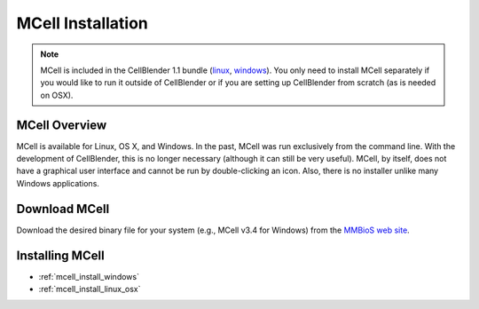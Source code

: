 .. _mcell_install:

*********************************************
MCell Installation
*********************************************

.. note::

    MCell is included in the CellBlender 1.1 bundle (linux_, windows_). You
    only need to install MCell separately if you would like to run it outside
    of CellBlender or if you are setting up CellBlender from scratch (as is
    needed on OSX).

.. _linux: http://mcell.org/download/files/cellblender1.1_bundle_linux.zip
.. _osx: http://mcell.org/download/files/cellblender1.1_bundle_osx.zip
.. _windows: http://mcell.org/download/files/cellblender1.1_bundle_windows.zip

MCell Overview
---------------------------------------------

MCell is available for Linux, OS X, and Windows. In the past, MCell was run
exclusively from the command line. With the development of CellBlender, this is
no longer necessary (although it can still be very useful). MCell, by itself,
does not have a graphical user interface and cannot be run by double-clicking
an icon. Also, there is no installer unlike many Windows applications.

Download MCell
---------------------------------------------

Download the desired binary file for your system (e.g., MCell v3.4 for
Windows) from the `MMBioS web site`_.

.. _MMBioS web site: http://mmbios.org/index.php/mcell-3-4

Installing MCell
---------------------------------------------

* :ref:`mcell_install_windows`
* :ref:`mcell_install_linux_osx`
